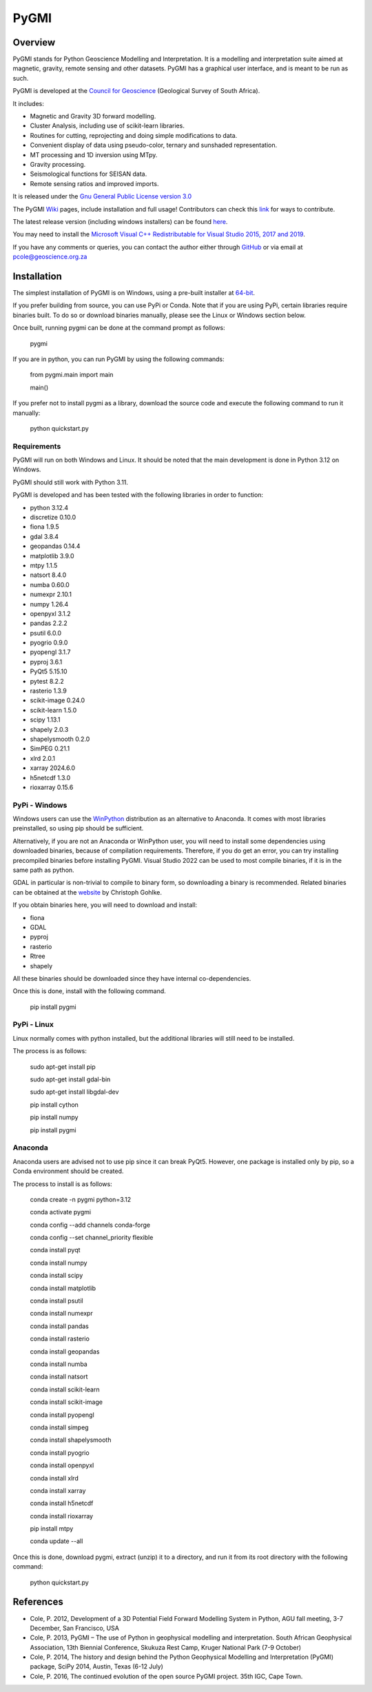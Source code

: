 PyGMI
=====

.. |pythonversion| image:: https://img.shields.io/pypi/pyversions/pygmi
   :alt: PyPI - Python Version
.. |pygmiversion| image:: https://img.shields.io/pypi/v/pygmi
   :alt: PyPI - Version
.. |pygmilicence| image:: https://img.shields.io/github/license/patrick-cole/pygmi
   :alt: GitHub License


|pythonversion| |pygmiversion| |pygmilicence|

Overview
--------

PyGMI stands for Python Geoscience Modelling and Interpretation. It is a modelling and interpretation suite aimed at magnetic, gravity, remote sensing and other datasets. PyGMI has a graphical user interface, and is meant to be run as such.

PyGMI is developed at the `Council for Geoscience <http://www.geoscience.org.za>`_ (Geological Survey of South Africa).

It includes:

* Magnetic and Gravity 3D forward modelling.
* Cluster Analysis, including use of scikit-learn libraries.
* Routines for cutting, reprojecting and doing simple modifications to data.
* Convenient display of data using pseudo-color, ternary and sunshaded representation.
* MT processing and 1D inversion using MTpy.
* Gravity processing.
* Seismological functions for SEISAN data.
* Remote sensing ratios and improved imports.

It is released under the `Gnu General Public License version 3.0 <http://www.gnu.org/copyleft/gpl.html>`_

The PyGMI `Wiki <http://patrick-cole.github.io/pygmi/index.html>`_ pages, include installation and full usage! Contributors can check this `link <https://github.com/Patrick-Cole/pygmi/blob/pygmi3/CONTRIBUTING.md>`_ for ways to contribute.

The latest release version (including windows installers) can be found `here <https://github.com/Patrick-Cole/pygmi/releases>`_.

You may need to install the `Microsoft Visual C++ Redistributable for Visual Studio 2015, 2017 and 2019 <https://support.microsoft.com/en-us/help/2977003/the-latest-supported-visual-c-downloads>`_.

If you have any comments or queries, you can contact the author either through `GitHub <https://github.com/Patrick-Cole/pygmi>`_ or via email at pcole@geoscience.org.za


Installation
------------
The simplest installation of PyGMI is on Windows, using a pre-built installer at `64-bit <https://github.com/Patrick-Cole/pygmi/releases>`_.

If you prefer building from source, you can use PyPi or Conda. Note that if you are using PyPi,  certain libraries require binaries built. To do so or download binaries manually, please see the Linux or Windows section below.

Once built, running pygmi can be done at the command prompt as follows:

   pygmi

If you are in python, you can run PyGMI by using the following commands:

   from pygmi.main import main

   main()

If you prefer not to install pygmi as a library, download the source code and execute the following command to run it manually:

   python quickstart.py

Requirements
^^^^^^^^^^^^
PyGMI will run on both Windows and Linux. It should be noted that the main development is done in Python 3.12 on Windows.

PyGMI should still work with Python 3.11.

PyGMI is developed and has been tested with the following libraries in order to function:

* python 3.12.4
* discretize 0.10.0
* fiona 1.9.5
* gdal 3.8.4
* geopandas 0.14.4
* matplotlib 3.9.0
* mtpy 1.1.5
* natsort 8.4.0
* numba 0.60.0
* numexpr 2.10.1
* numpy 1.26.4
* openpyxl 3.1.2
* pandas 2.2.2
* psutil 6.0.0
* pyogrio 0.9.0
* pyopengl 3.1.7
* pyproj 3.6.1
* PyQt5 5.15.10
* pytest 8.2.2
* rasterio 1.3.9
* scikit-image 0.24.0
* scikit-learn 1.5.0
* scipy 1.13.1
* shapely 2.0.3
* shapelysmooth 0.2.0
* SimPEG 0.21.1
* xlrd 2.0.1
* xarray 2024.6.0
* h5netcdf 1.3.0
* rioxarray 0.15.6

PyPi - Windows
^^^^^^^^^^^^^^
Windows users can use the `WinPython <https://winpython.github.io/>`_ distribution as an alternative to Anaconda. It comes with most libraries preinstalled, so using pip should be sufficient. 

Alternatively, if you are not an Anaconda or WinPython user, you will need to install some dependencies using downloaded binaries, because of compilation requirements. Therefore, if you do get an error, you can try installing precompiled binaries before installing PyGMI. Visual Studio 2022 can be used to most compile binaries, if it is in the same path as python.

GDAL in particular is non-trivial to compile to binary form, so downloading a binary is recommended. Related binaries can be obtained at the `website <https://github.com/cgohlke/geospatial-wheels/>`_ by Christoph Gohlke.

If you obtain binaries here, you will need to download and install:

* fiona
* GDAL
* pyproj
* rasterio
* Rtree
* shapely

All these binaries should be downloaded since they have internal co-dependencies.

Once this is done, install with the following command.

   pip install pygmi


PyPi - Linux
^^^^^^^^^^^^
Linux normally comes with python installed, but the additional libraries will still need to be installed.

The process is as follows:

   sudo apt-get install pip

   sudo apt-get install gdal-bin

   sudo apt-get install libgdal-dev

   pip install cython

   pip install numpy

   pip install pygmi

Anaconda
^^^^^^^^
Anaconda users are advised not to use pip since it can break PyQt5. However, one package is installed only by pip, so a Conda environment should be created.

The process to install is as follows:

   conda create -n pygmi python=3.12

   conda activate pygmi

   conda config --add channels conda-forge

   conda config --set channel_priority flexible

   conda install pyqt

   conda install numpy

   conda install scipy

   conda install matplotlib

   conda install psutil

   conda install numexpr

   conda install pandas

   conda install rasterio

   conda install geopandas

   conda install numba

   conda install natsort

   conda install scikit-learn

   conda install scikit-image

   conda install pyopengl

   conda install simpeg

   conda install shapelysmooth

   conda install pyogrio

   conda install openpyxl

   conda install xlrd

   conda install xarray

   conda install h5netcdf

   conda install rioxarray

   pip install mtpy

   conda update --all

Once this is done, download pygmi, extract (unzip) it to a directory, and run it from its root directory with the following command:

   python quickstart.py

References
----------

* Cole, P. 2012, Development of a 3D Potential Field Forward Modelling System in Python, AGU fall meeting, 3-7 December, San Francisco, USA
* Cole, P. 2013, PyGMI – The use of Python in geophysical modelling and interpretation. South African Geophysical Association, 13th Biennial Conference, Skukuza Rest Camp, Kruger National Park (7-9 October)
* Cole, P. 2014, The history and design behind the Python Geophysical Modelling and Interpretation (PyGMI) package, SciPy 2014, Austin, Texas (6-12 July)
* Cole, P. 2016, The continued evolution of the open source PyGMI project. 35th IGC, Cape Town.
